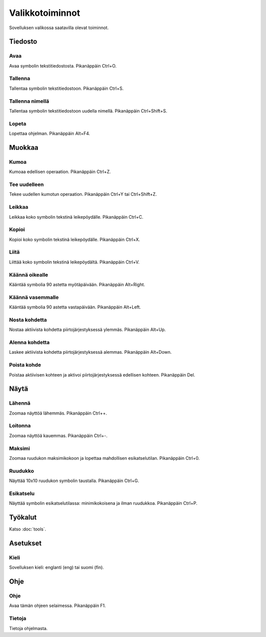 Valikkotoiminnot
================

Sovelluksen valikossa saatavilla olevat toiminnot.

Tiedosto
--------

.. |open image| image:: ../../image/open_icon48.png
	:scale: 50 %
.. |save image| image:: ../../image/save_icon48.png
	:scale: 50 %
.. |save as image| image:: ../../image/save_as.png
	:scale: 50 %
.. |exit image| image:: ../../image/exit_icon48.png
	:scale: 50 %

|open image| Avaa
^^^^^^^^^^^^^^^^^

Avaa symbolin tekstitiedostosta. Pikanäppäin Ctrl+O.

|save image| Tallenna
^^^^^^^^^^^^^^^^^^^^^

Tallentaa symbolin tekstitiedostoon. Pikanäppäin Ctrl+S.

|save as image| Tallenna nimellä
^^^^^^^^^^^^^^^^^^^^^^^^^^^^^^^^

Tallentaa symbolin tekstitiedostoon uudella nimellä. Pikanäppäin Ctrl+Shift+S.

|exit image| Lopeta
^^^^^^^^^^^^^^^^^^^

Lopettaa ohjelman. Pikanäppäin Alt+F4.

Muokkaa
-------

.. |undo image| image:: ../../image/undo_icon48.png
	:scale: 50 %
.. |redo image| image:: ../../image/redo_icon48.png
	:scale: 50 %

|undo image| Kumoa
^^^^^^^^^^^^^^^^^^

Kumoaa edellisen operaation. Pikanäppäin Ctrl+Z.

|redo image| Tee uudelleen
^^^^^^^^^^^^^^^^^^^^^^^^^^

Tekee uudellen kumotun operaation. Pikanäppäin Ctrl+Y tai Ctrl+Shift+Z.

.. |cut image| image:: ../../image/cut_icon48.png
	:scale: 50 %
.. |copy image| image:: ../../image/copy_icon48.png
	:scale: 50 %
.. |paste image| image:: ../../image/paste_icon48.png
	:scale: 50 %

|cut image| Leikkaa
^^^^^^^^^^^^^^^^^^^

Leikkaa koko symbolin tekstinä leikepöydälle. Pikanäppäin Ctrl+C.

|copy image| Kopioi
^^^^^^^^^^^^^^^^^^^

Kopioi koko symbolin tekstinä leikepöydälle. Pikanäppäin Ctrl+X.

|paste image| Liitä
^^^^^^^^^^^^^^^^^^^

Liittää koko symbolin tekstinä leikepöydältä. Pikanäppäin Ctrl+V.

.. |right image| image:: ../../image/rotate_right.png
	:scale: 50 %
.. |left image| image:: ../../image/rotate_left.png
	:scale: 50 %

|right image| Käännä oikealle
^^^^^^^^^^^^^^^^^^^^^^^^^^^^^

Kääntää symbolia 90 astetta myötäpäivään. Pikanäppäin Alt+Right.

|left image| Käännä vasemmalle
^^^^^^^^^^^^^^^^^^^^^^^^^^^^^^

Kääntää symbolia 90 astetta vastapäivään. Pikanäppäin Alt+Left.

.. |raise image| image:: ../../image/up_icon48.png
	:scale: 50 %
.. |lower image| image:: ../../image/down_icon48.png
	:scale: 50 %

|raise image| Nosta kohdetta
^^^^^^^^^^^^^^^^^^^^^^^^^^^^

Nostaa aktiivista kohdetta piirtojärjestyksessä ylemmäs. Pikanäppäin Alt+Up.

|lower image| Alenna kohdetta
^^^^^^^^^^^^^^^^^^^^^^^^^^^^^

Laskee aktiivista kohdetta piirtojärjestyksessä alemmas. Pikanäppäin Alt+Down.

.. |remove image| image:: ../../image/delete.png
	:scale: 50 %

|remove image| Poista kohde
^^^^^^^^^^^^^^^^^^^^^^^^^^^

Poistaa aktiivisen kohteen ja aktivoi piirtojärjestyksessä edellisen kohteen. Pikanäppäin Del.

Näytä
-----

.. |in image| image:: ../../image/plus_icon48.png
	:scale: 50 %
.. |out image| image:: ../../image/minus_icon48.png
	:scale: 50 %
.. |all image| image:: ../../image/zoom_icon48.png
	:scale: 50 %

|in image| Lähennä
^^^^^^^^^^^^^^^^^^

Zoomaa näyttöä lähemmäs. Pikanäppäin Ctrl++.

|out image| Loitonna
^^^^^^^^^^^^^^^^^^^^

Zoomaa näyttöä kauemmas. Pikanäppäin Ctrl+-.

|all image| Maksimi
^^^^^^^^^^^^^^^^^^^

Zoomaa ruudukon maksimikokoon ja lopettaa mahdollisen esikatselutilan. Pikanäppäin Ctrl+0.

.. |grid image| image:: ../../image/grid_icon48.png
	:scale: 50 %
.. |preview image| image:: ../../image/eye_icon48.png
	:scale: 50 %

|grid image| Ruudukko
^^^^^^^^^^^^^^^^^^^^^

Näyttää 10x10 ruudukon symbolin taustalla. Pikanäppäin Ctrl+G.

|preview image| Esikatselu
^^^^^^^^^^^^^^^^^^^^^^^^^^

Näyttää symbolin esikatselutilassa: minimikokoisena ja ilman ruudukkoa. Pikanäppäin Ctrl+P.

Työkalut
--------

Katso :doc:`tools`.

Asetukset
---------

Kieli
^^^^^

Sovelluksen kieli: englanti (eng) tai suomi (fin).

Ohje
----

.. |help image| image:: ../../image/bubble_icon48.png
	:scale: 50 %
.. |info image| image:: ../../image/info_icon48.png
	:scale: 50 %

|help image| Ohje
^^^^^^^^^^^^^^^^^

Avaa tämän ohjeen selaimessa. Pikanäppäin F1.

|info image| Tietoja
^^^^^^^^^^^^^^^^^^^^

Tietoja ohjelmasta.
